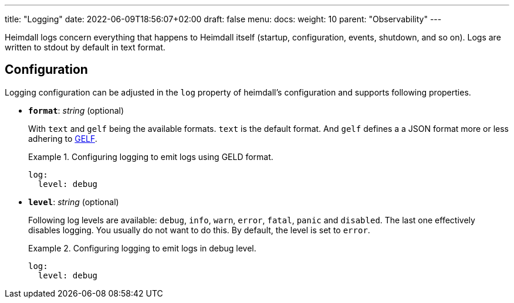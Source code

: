 ---
title: "Logging"
date: 2022-06-09T18:56:07+02:00
draft: false
menu:
  docs:
    weight: 10
    parent: "Observability"
---

Heimdall logs concern everything that happens to Heimdall itself (startup, configuration, events, shutdown, and so on). Logs are written to stdout by default in text format.

== Configuration

Logging configuration can be adjusted in the `log` property of heimdall's configuration and supports following properties.

* *`format`*: _string_ (optional)
+
With `text` and `gelf` being the available formats. `text` is the default format. And `gelf` defines a a JSON format more or less adhering to https://docs.graylog.org/v1/docs/gelf[GELF].
+
.Configuring logging to emit logs using GELD format.
====
[source, yaml]
----
log:
  level: debug
----
====

* *`level`*: _string_ (optional)
+
Following log levels are available: `debug`, `info`, `warn`, `error`, `fatal`, `panic` and `disabled`. The last one effectively disables logging. You usually do not want to do this. By default, the level is set to `error`.
+
.Configuring logging to emit logs in debug level.
====
[source, yaml]
----
log:
  level: debug
----
====

